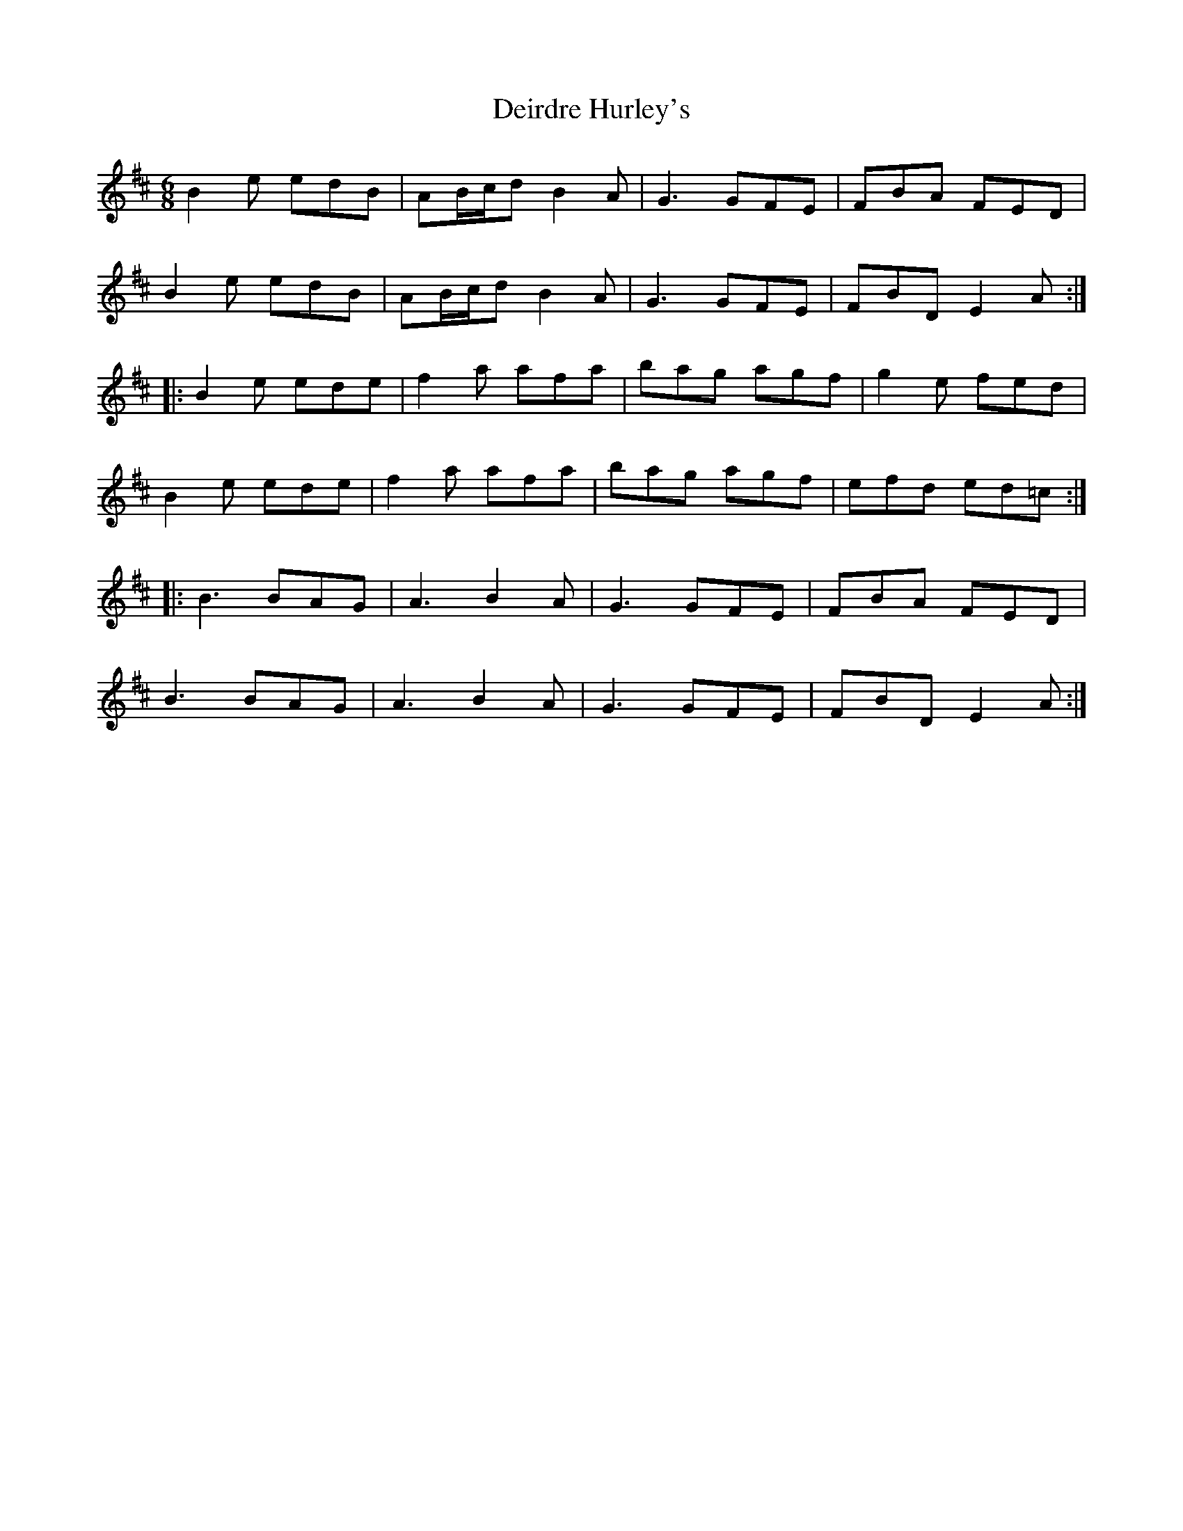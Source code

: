 X: 9733
T: Deirdre Hurley's
R: jig
M: 6/8
K: Edorian
B2e edB|AB/c/d B2A|G3 GFE|FBA FED|
B2e edB|AB/c/d B2A|G3 GFE|FBD E2A:|
|:B2e ede|f2a afa|bag agf|g2e fed|
B2e ede|f2a afa|bag agf|efd ed=c:|
|:B3 BAG|A3 B2A|G3 GFE|FBA FED|
B3 BAG|A3 B2A|G3 GFE|FBD E2A:|

